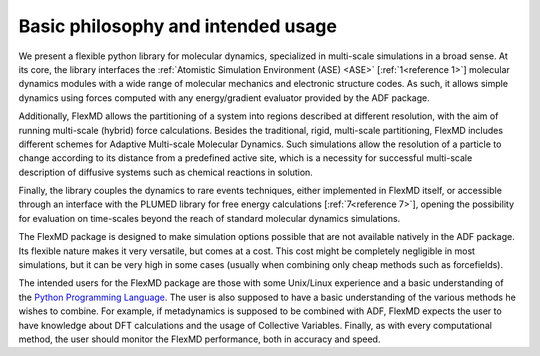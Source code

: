 Basic philosophy and intended usage
***********************************

We present a flexible python library for molecular dynamics, specialized in multi-scale simulations in a broad sense. At its core, the library interfaces the :ref:`Atomistic Simulation Environment (ASE) <ASE>` [:ref:`1<reference 1>`] molecular dynamics modules with a wide range of molecular mechanics and electronic structure codes. As such, it allows simple dynamics using forces computed with any energy/gradient evaluator provided by the ADF package. 

Additionally, FlexMD allows the partitioning of a system into regions described at different resolution, with the aim of running multi-scale (hybrid) force calculations. Besides the traditional, rigid, multi-scale partitioning, FlexMD includes different schemes for Adaptive Multi-scale Molecular Dynamics. Such simulations allow the resolution of a particle to change according to its distance from a predefined active site, which is a necessity for successful multi-scale description of diffusive systems such as chemical reactions in solution.  

Finally, the library couples the dynamics to rare events techniques, either implemented in FlexMD itself, or accessible through an interface with the PLUMED library for free energy calculations [:ref:`7<reference 7>`], opening the possibility for evaluation on time-scales beyond the reach of standard molecular dynamics simulations.  

The FlexMD package is designed to make simulation options possible that are not available natively in the ADF package. Its flexible nature makes it very versatile, but comes at a cost. This cost might be completely negligible in most simulations, but it can be very high in some cases (usually when combining only cheap methods such as forcefields).  

The intended users for the FlexMD package are those with some Unix/Linux experience and a basic understanding of the  `Python Programming Language <http://python.org/>`__. The user is also supposed to have a basic understanding of the various methods he wishes to combine. For example, if metadynamics is supposed to be combined with ADF, FlexMD expects the user to have knowledge about DFT calculations and the usage of Collective Variables. Finally, as with every computational method, the user should monitor the FlexMD performance, both in accuracy and speed.  

